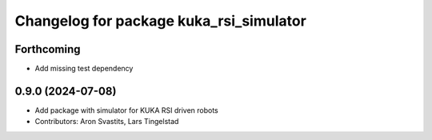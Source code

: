 ^^^^^^^^^^^^^^^^^^^^^^^^^^^^^^^^^^^^^^^^
Changelog for package kuka_rsi_simulator
^^^^^^^^^^^^^^^^^^^^^^^^^^^^^^^^^^^^^^^^

Forthcoming
-----------
* Add missing test dependency

0.9.0 (2024-07-08)
------------------
* Add package with simulator for KUKA RSI driven robots
* Contributors: Aron Svastits, Lars Tingelstad
